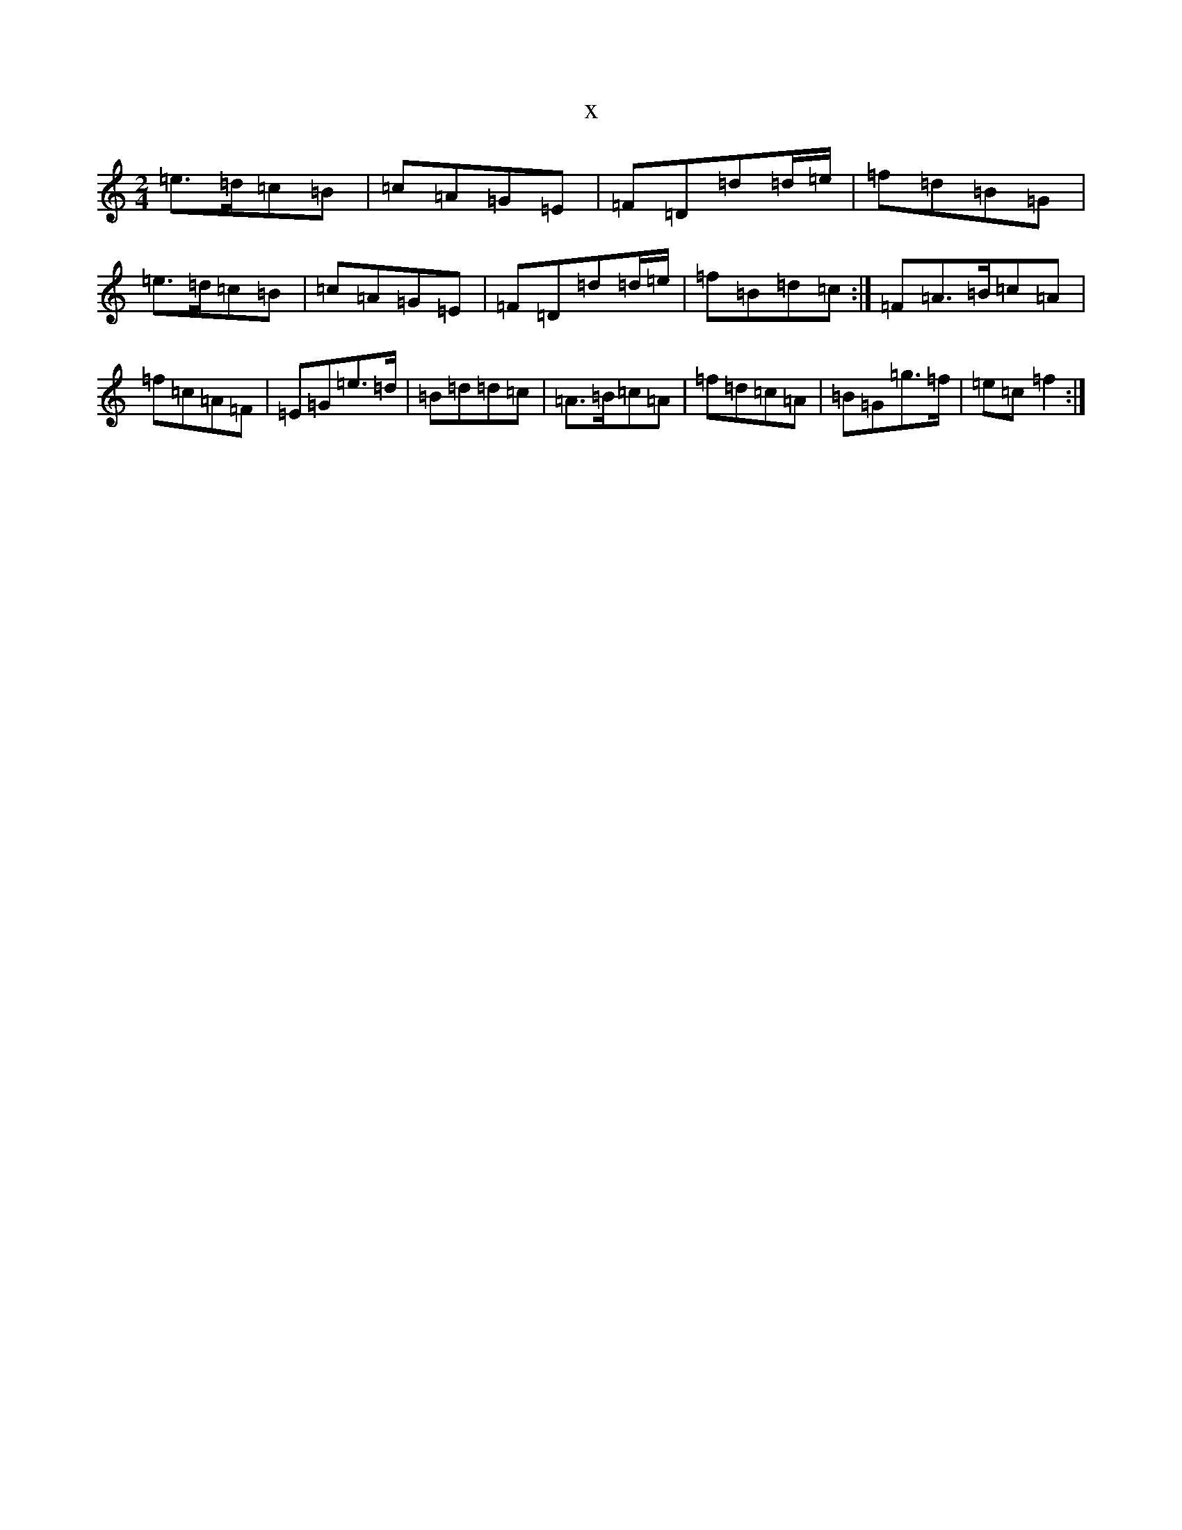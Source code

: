 X:22858
R: polka
S: https://thesession.org/tunes/5189#setting5189
T:x
L:1/8
M:2/4
K: C Major
=e>=d=c=B|=c=A=G=E|=F=D=d=d/2=e/2|=f=d=B=G|=e>=d=c=B|=c=A=G=E|=F=D=d=d/2=e/2|=f=B=d=c:|=F=A>=B=c=A|=f=c=A=F|=E=G=e>=d|=B=d=d=c|=A>=B=c=A|=f=d=c=A|=B=G=g>=f|=e=c=f2:|